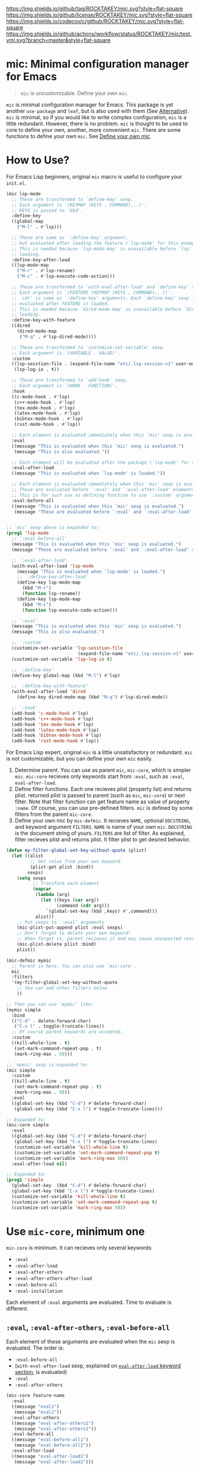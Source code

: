 [[https://github.com/ROCKTAKEY/mic][https://img.shields.io/github/tag/ROCKTAKEY/mic.svg?style=flat-square]]
[[file:LICENSE][https://img.shields.io/github/license/ROCKTAKEY/mic.svg?style=flat-square]]
[[https://codecov.io/gh/ROCKTAKEY/mic?branch=master][https://img.shields.io/codecov/c/github/ROCKTAKEY/mic.svg?style=flat-square]]
[[https://github.com/ROCKTAKEY/mic/actions][https://img.shields.io/github/actions/workflow/status/ROCKTAKEY/mic/test.yml.svg?branch=master&style=flat-square]]
* mic: Minimal configuration manager for Emacs
#+BEGIN_QUOTE
=mic= is uncustomizable. Define your own =mic=.
#+END_QUOTE

=mic= is minimal configuration manager for Emacs.
This package is yet another =use-package= and =leaf=, but is also used with them (See [[#alternative][Alternative]]).
=mic= is minimal, so if you would like to write complex configuration,
=mic= is a little redundant. However, there is no problem. =mic= is thought to be
used to core to define your own, another, more convenient =mic=.
There are some functions to define your own =mic=. See [[#define-your-own-mic][Define your own mic]].

* How to Use?
For Emacs Lisp beginners, original =mic= macro is useful to configure your =init.el=.
#+begin_src emacs-lisp :tangle yes
  (mic lsp-mode
    ;; These are transformed to `define-key' sexp.
    ;; Each argument is `(KEYMAP (KEYS . COMMAND)...)'.
    ;; KEYS is passed to `kbd'.
    :define-key
    ((global-map
      ("M-l" . #'lsp)))

    ;; These are same as `:define-key' argument,
    ;; but evaluated after loading the feature (`lsp-mode' for this example).
    ;; This is needed because `lsp-mode-map' is unavailable before `lsp'
    ;; loading.
    :define-key-after-load
    ((lsp-mode-map
      ("M-r" . #'lsp-rename)
      ("M-c" . #'lsp-execute-code-action)))

    ;; These are transformed to `with-eval-after-load' and `define-key' sexp.
    ;; Each argument is `(FEATURE (KEYMAP (KEYS . COMMAND)...))'.
    ;; `cdr' is same as `:define-key' arguments. Each `define-key' sexp is
    ;; evaluated after FEATURE is loaded.
    ;; This is needed because `dired-mode-map' is unavailable before `dired'
    ;; loading.
    :define-key-with-feature
    ((dired
      (dired-mode-map
       ("M-q" . #'lsp-dired-mode))))

    ;; These are transformed to `customize-set-variable' sexp.
    ;; Each argument is `(VARIABLE . VALUE)'.
    :custom
    ((lsp-sesstion-file . (expand-file-name "etc/.lsp-session-v1" user-emacs-directory))
     (lsp-log-io . t))

    ;; These are transformed to `add-hook' sexp.
    ;; Each argument is `(HOOK . FUNCTION)'.
    :hook
    ((c-mode-hook . #'lsp)
     (c++-mode-hook . #'lsp)
     (tex-mode-hook . #'lsp)
     (latex-mode-hook . #'lsp)
     (bibtex-mode-hook . #'lsp)
     (rust-mode-hook . #'lsp))

    ;; Each element is evaluated immediately when this `mic' sexp is evaluated.
    :eval
    ((message "This is evaluated when this `mic' sexp is evaluated.")
     (message "This is also evaluated."))

    ;; Each element will be evaluated after the package (`lsp-mode' for this example) is loaded.
    :eval-after-load
    ((message "This is evaluated when `lsp-mode' is loaded."))

    ;; Each element is evaluated immediately when this `mic' sexp is evaluated.
    ;; These are evaluated before `:eval' and `:eval-after-load' elements.
    ;; This is for such use as defining function to use `:custom' argument.
    :eval-before-all
    ((message "This is evaluated when this `mic' sexp is evaluated.")
     (message "These are evaluated before `:eval' and `:eval-after-load' sexp.")))


  ;; `mic' sexp above is expanded to:
  (prog1 'lsp-mode
    ;; `:eval-before-all'
    (message "This is evaluated when this `mic' sexp is evaluated.")
    (message "These are evaluated before `:eval' and `:eval-after-load' sexp.")

    ;; `:eval-after-load'
    (with-eval-after-load 'lsp-mode
      (message "This is evaluated when `lsp-mode' is loaded.")
      ;; `:define-key-after-load'
      (define-key lsp-mode-map
        (kbd "M-r")
        (function lsp-rename))
      (define-key lsp-mode-map
        (kbd "M-c")
        (function lsp-execute-code-action)))

    ;; `:eval'
    (message "This is evaluated when this `mic' sexp is evaluated.")
    (message "This is also evaluated.")

    ;; `:custom'
    (customize-set-variable 'lsp-sesstion-file
                             (expand-file-name "etc/.lsp-session-v1" user-emacs-directory))
    (customize-set-variable 'lsp-log-io t)

    ;; `:define-key'
    (define-key global-map (kbd "M-l") #'lsp)

    ;; `:define-key-with-feature'
    (with-eval-after-load 'dired
      (define-key dired-mode-map (kbd "M-q") #'lsp-dired-mode))

    ;; `:hook'
    (add-hook 'c-mode-hook #'lsp)
    (add-hook 'c++-mode-hook #'lsp)
    (add-hook 'tex-mode-hook #'lsp)
    (add-hook 'latex-mode-hook #'lsp)
    (add-hook 'bibtex-mode-hook #'lsp)
    (add-hook 'rust-mode-hook #'lsp))
#+end_src

For Emacs Lisp expert, original =mic= is a little unsatisfactory or redundant.
=mic= is not customizable, but you can define your own =mic= easily.
1. Determine parent. You can use as parent =mic=, =mic-core=, which is simpler =mic=.
   =mic-core= recieves only keywords start from =:eval=, such as =:eval=, =eval-after-load=.
2. Define filter functions. Each one recieves plist (property list) and returns plist.
   returned plist is passed to parent (such as =mic=, =mic-core=) or next filter.
   Note that filter function can get feature name as value of property =:name=.
   Of course, you can use pre-defined filters. =mic= is defined by some filters
   from the parent =mic-core=.
3. Define your own mic by =mic-defmic=. It recieves =NAME=, optional =DOCSTRING=,
   and keyword argument =FILTERS=. =NAME= is name of your own =mic=.
   =DOCSTRING= is the document string of yours. =FILTERS= are list of filter.
   As explained, filter recieves plist and returns plist. It filter plist to get
   desired behavior.

#+begin_src emacs-lisp :tangle yes
  (defun my-filter-global-set-key-without-quote (plist)
    (let ((alist
           ;; Get value from your own keyword
           (plist-get plist :bind))
          sexps)
      (setq sexps
            ;; Transform each element
            (mapcar
             (lambda (arg)
               (let ((keys (car arg))
                     (command (cdr arg)))
                 `(global-set-key (kbd ,keys) #',command)))
             alist))
      ;; Put sexps to `:eval' arguments
      (mic-plist-put-append plist :eval sexps)
      ;; Don't forget to delete your own keyword!
      ;; When forget it, parent recieves it and may cause unexpected result.
      (mic-plist-delete plist :bind)
      plist))

  (mic-defmic mymic
    ;; Parent is here. You can also use `mic-core'.
    mic
    :filters
    '(my-filter-global-set-key-without-quote
      ;; You can add other filters below
      ))

  ;; Then you can use `mymic' like:
  (mymic simple
    :bind
    (("C-d" . delete-forward-char)
     ("C-x l" . toggle-truncate-lines))
    ;; Of course parent keywords are accepted.
    :custom
    ((kill-whole-line . t)
     (set-mark-command-repeat-pop . t)
     (mark-ring-max . 50)))

  ;; `mymic' sexp is expanded to:
  (mic simple
    :custom
    ((kill-whole-line . t)
     (set-mark-command-repeat-pop . t)
     (mark-ring-max . 50))
    :eval
    ((global-set-key (kbd "C-d") #'delete-forward-char)
     (global-set-key (kbd "C-x l") #'toggle-truncate-lines)))

  ;; Expanded to:
  (mic-core simple
    :eval
    ((global-set-key (kbd "C-d") #'delete-forward-char)
     (global-set-key (kbd "C-x l") #'toggle-truncate-lines)
     (customize-set-variable 'kill-whole-line t)
     (customize-set-variable 'set-mark-command-repeat-pop t)
     (customize-set-variable 'mark-ring-max 50))
    :eval-after-load nil)

  ;; Expanded to:
  (prog1 'simple
    (global-set-key  (kbd "C-d") #'delete-forward-char)
    (global-set-key (kbd "C-x l") #'toggle-truncate-lines)
    (customize-set-variable 'kill-whole-line t)
    (customize-set-variable 'set-mark-command-repeat-pop t)
    (customize-set-variable 'mark-ring-max 50))
#+end_src

* Use =mic-core=, minimum one
:PROPERTIES:
:CUSTOM_ID: mic-core
:END:
=mic-core= is minimum. It can recieves only several keywords:
- =:eval=
- =:eval-after-load=
- =:eval-after-others=
- =:eval-after-others-after-load=
- =:eval-before-all=
- =:eval-installation=

Each element of =:eval= arguments are evaluated.
Time to evaluate is different.

** =:eval=, =:eval-after-others=, =:eval-before-all=
Each element of these arguments are evaluated when the =mic= sexp is evaluated.
The order is:
- =:eval-before-all=
- (=with-eval-after-load= sexp, explained on [[#eval-after-load][=eval-after-load= keyword section]], is evaluated)
- =:eval=
- =:eval-after-others=

#+begin_src emacs-lisp :tangle yes
  (mic-core feature-name
    :eval
    ((message "eval1")
     (message "eval2"))
    :eval-after-others
    ((message "eval-after-others1")
     (message "eval-after-others2"))
    :eval-before-all
    ((message "eval-before-all1")
     (message "eval-before-all2"))
    :eval-after-load
    ((message "eval-after-load1")
     (message "eval-after-load2")))

  ;; Expanded to:
  (prog1 'feature-name
    (message "eval-before-all1")
    (message "eval-before-all2")
    (with-eval-after-load 'feature-name
      (message "eval-after-load1")
      (message "eval-after-load2"))
    (message "eval1")
    (message "eval2")
    (message "eval-after-others1")
    (message "eval-after-others2"))
#+end_src

=:eval-before-all= exists because a filter function appends sexp to =:eval= argument.
When some action should be evaluated before all action added by other filters,
you can put it to =:eval-before-all= argument. *Note that it should NOT be used
by filters.* Any filter should not use this. If it is used by filters,
users cannot make their sexp to be evaluate before filter sexps.

=:eval-after-others= exists because similar reason to =:eval-before-all=.
Some action should be evaluated after all action added by other filters.
Because of same reasons as =:eval-before-all=, *it should NOT be used
by filters*.

** =:eval-after-load=, =:eval-after-others-after-load=
:PROPERTIES:
:CUSTOM_ID: eval-after-load
:END:
Each element of these arguments are evaluated after the package is loaded.
The evaluated order is:
- =:eval-after-load=
- =:eval-after-others-after-load=

#+begin_src emacs-lisp :tangle yes
  (mic-core feature-name
    :eval-after-load
    ((message "eval-after-load1")
     (message "eval-after-load2"))
    :eval-after-others-after-load
    ((message "eval-after-others-after-load1")
     (message "eval-after-others-after-load2")))

  ;; Expanded to:
  (prog1 'feature-name
    (with-eval-after-load 'feature-name
      (message "eval-after-load1")
      (message "eval-after-load2")
      (message "eval-aftepr-others-after-load1")
      (message "eval-after-others-after-load2")))
#+end_src

=:eval-after-others-after-load= exists because similar reason to =:eval-after-others=.
Some action should be evaluated after all action added by other filters.
Because of same reasons as =:eval-before-all=, *it should NOT be used
by filters*.

** =:eval-installation=
:PROPERTIES:
:CUSTOM_ID: eval-installation
:END:
Each element of this argument is evaluated before evaluation of other  =:eval*= argument except =:eval-before-all=.
This exists because sexp to install the package is evaluated before sexp which uses package features.

#+begin_src emacs-lisp :tangle yes
  (mic-core feature-name
    :eval-before-all
    ((message "before all2")
     (message "before all1"))
    :eval-installation
    ((message "install1")
     (message "install2"))
    :eval-after-load
    ((message "eval-after-load1")
     (message "eval-after-load2"))
    :eval-after-others-after-load
    ((message "eval-after-others-after-load1")
     (message "eval-after-others-after-load2"))
    :eval
    ((message "eval1")
     (message "eval2")))

  ;; Expanded to:
  (prog1 'feature-name
    (message "before all2")
    (message "before all1")
    (message "install1")
    (message "install2")
    (with-eval-after-load 'feature-name
      (message "eval-after-load1")
      (message "eval-after-load2")
      (message "eval-after-others-after-load1")
      (message "eval-after-others-after-load2"))
    (message "eval1")
    (message "eval2"))
#+end_src

=:eval-after-others-after-load= exists because similar reason to =:eval-after-others=.
Some action should be evaluated after all action added by other filters.
Because of same reasons as =:eval-before-all=, *it should NOT be used
by filters*.

* Use default =mic=
=mic= is minimal for use. =mic-core= is minimum core, but it is not enough to use as it is.
In addition to keywords allowed by [[#mic-core][=mic-core=]], it allows some keyword arguments:
- =:autoload-interactive=
- =:autoload-noninteractive=
- =:auto-mode=
- =:custom=
- =:custom-after-load=
- =:declare-function=
- =:define-key=
- =:define-key-after-load=
- =:define-key-with-feature=
- =:defvar-noninitial=
- =:face=
- =:hook=
- =:package=
- =:require=
- =:require-after=

** =:autoload-interactive=, =:autoload-noninteractive=

These are transformed to =autoload= sexps. Each element is function to autoload.
Since =autoload= should be informed whether the function is =interactive= or not,
both =:autoload-interactive= and =:autoload-noninteractive= exist.

#+begin_src emacs-lisp :tangle yes
  (mic feature-name
    :autoload-interactive
    (interactive-func1
     interactive-func2)
    :autoload-noninteractive
    (noninteractive-func3
     noninteractive-func4))

  ;; Expanded to:
  (mic-core feature-name :eval
    ((autoload #'interactive-func1 "feature-name" nil t)
     (autoload #'interactive-func2 "feature-name" nil t)
     (autoload #'noninteractive-func3 "feature-name")
     (autoload #'noninteractive-func4 "feature-name"))
    :eval-after-load nil)

  ;; Expanded to:
  (prog1 'feature-name
    (autoload #'interactive-func1 "feature-name" nil t)
    (autoload #'interactive-func2 "feature-name" nil t)
    (autoload #'noninteractive-func3 "feature-name")
    (autoload #'noninteractive-func4 "feature-name"))
#+end_src

** =:auto-mode=
It is transformed to sexp like =(add-to-list 'auto-mode-alist ...)=.
Each element of the value should be valid as an element of =auto-mode-alist=.

#+begin_src emacs-lisp :tangle yes
  (mic feature-name
    :auto-mode
    (("\\.html?\\'" . web-mode)
     ("\\.css\\'" . web-mode)))

  ;; Expanded to:
  (mic-core feature-name :eval-installation
    ((add-to-list 'auto-mode-alist '("\\.html?\\'" . web-mode))
     (add-to-list 'auto-mode-alist '("\\.css\\'" . web-mode)))
    :eval nil :eval-after-load nil)

  ;; Expanded to:
  (prog1 'feature-name
    (add-to-list 'auto-mode-alist '("\\.html?\\'" . web-mode))
    (add-to-list 'auto-mode-alist '("\\.css\\'" . web-mode)))


#+end_src

** =:custom=, =:custom-after-load=
These are transformed to =customize-set-variable= sexps.
Each element is =(VARIABLE . VALUE)=.
Each =VARIABLE= is set to =VALUE=.
Sexp from =:custom= argument are evaluated when the =mic= sexp is evaluated,
while sexp from =:custom-after-load= argument are evaluated after the feature is loaded.
=:custom-after-load= is used when you want to use initial value of customized variable
or function defined in the feature.

#+begin_src emacs-lisp :tangle yes
  (mic feature-name
    :custom
    ((variable1 . 1)
     ;; VALUE is evaluated
     (variable2 . (+ 1 1)))
    :custom-after-load
    ;; You can use the initial value of `variable3'
    ((variable3 . (+ variable3 1))
     ;; You can use function defined in the feature (for this example `feature-name')
     (variable2 . (function-defined-in-feature-name))))

  ;; Expanded to:
  (mic-core feature-name
    :eval
    ((customize-set-variable 'variable1 1)
     (customize-set-variable 'variable2
                             (+ 1 1)))
    :eval-after-load
    ((customize-set-variable 'variable3
                             (+ variable3 1))
     (customize-set-variable 'variable2
                             (function-defined-in-feature-name))))

  ;; Expanded to:
  (prog1 'feature-name
    (with-eval-after-load 'feature-name
      ;; `variable3' is already defined.
      (customize-set-variable 'variable3
                               (+ variable3 1))
      ;; `function-defined-in-feature-name' is already defined.
      (customize-set-variable 'variable2
                              (function-defined-in-feature-name)))
    (customize-set-variable 'variable1 1)
    (customize-set-variable 'variable2
                            (+ 1 1)))
#+end_src

** =declare-function=, =defvar-noninitial=
These arguments declare functions and variables.
Each element of =declare-function= / =defvar-noninitial= is symbol as function/variable.
They exist in order to suppress warning of undefined functions/variables.

#+begin_src emacs-lisp :tangle yes
  (mic feature-name
    :declare-function
    (function1
     function2)
    :defvar-noninitial
    (variable1
     variable2))

  ;; Expanded to:
  (mic-core feature-name
    :eval
    ((declare-function function1 "ext:feature-name")
     (declare-function function2 "ext:feature-name")
     (defvar variable1)
     (defvar variable2))
    :eval-after-load nil)

  ;; Expanded to:
  (prog1 'feature-name
    ;; They declare that the functions `function1' and `function2' is defined in
    ;; the feature `feature-name'.
    (declare-function function1 "ext:feature-name")
    (declare-function function2 "ext:feature-name")
    ;; They declare that the variables `variable1' and `variable2' will be defined.
    ;; `defvar' without initial value declares symbol as variable.
    (defvar variable1)
    (defvar variable2))
#+end_src

** =:define-key=, =:define-key-after-load=, =:define-key-with-feature=
These arguments is transformed to =define-key= sexps.
On =:define-key= or =:define-key-after-load=, each element of the argument is
=(KEYMAP (KEYS . COMMAND)...)=. =KEYMAP= is keymap. =KEYS= is passed to =kbd=.
=COMMAND= is interactive function.

On =:define-key-with-feature=, each element is =(FEATURE (KEYMAP (KEYS . COMMAND)...))=.
=FEATURE= is feature, and the =define-key= sexp is evaluated after loading the =FEATURE=.
This exists in order to define =COMMAND= in the feature with =KEYS= to =KEYMAP= defined in =FEATURE=.
Use it to make sure that =KEYMAP= is defined.

#+begin_src emacs-lisp :tangle yes
  (mic feature-name
    :define-key
    ;; (KEYMAP (KEYS . COMMAND)...)
    ((global-map
      ;; #' is needed
      ("M-l" . #'feature-name-command1))
     (prog-mode-map
      ;; #' is needed
      ("M-a" . #'feature-name-comman2)))

    :define-key-after-load
    ;; When `feature-name-mode-map' is defined in `feature-name',
    ;; use `:define-key-after-load'.
    ((feature-name-mode-map
      ("M-r" . #'feature-name-command3)
      ("M-c" . #'feature-name-command4)))


    ;; When `other-feature-mode-map' is defined in `other-feature', which is not `feature-name',
    ;; use `:define-key-with-feature'.
    :define-key-with-feature
    ((other-feature
      (other-feature-mode-map
       ("M-q" . #'feature-name-command5)))))

  ;; Expanded to:
  (mic-core feature-name
    :eval
    ((define-key global-map (kbd "M-l") #'feature-name-command1)
     (define-key prog-mode-map (kbd "M-a") #'feature-name-comman2)
     (with-eval-after-load 'other-feature
       (define-key other-feature-mode-map (kbd "M-q") #'feature-name-command5)))
    :eval-after-load
    ((define-key feature-name-mode-map (kbd "M-r") #'feature-name-command3)
     (define-key feature-name-mode-map (kbd "M-c") #'feature-name-command4)))

  ;; Expanded to:
  (prog1 'feature-name
    (with-eval-after-load 'feature-name
      ;; `:define-key-after-load'
      (define-key feature-name-mode-map (kbd "M-r") #'feature-name-command3)
      (define-key feature-name-mode-map (kbd "M-c") #'feature-name-command4))
    ;; `:define-key'
    (define-key global-map (kbd "M-l") #'feature-name-command1)
    (define-key prog-mode-map (kbd "M-a") #'feature-name-comman2)
    ;; `:define-key-with-feature'
    (with-eval-after-load 'other-feature
      (define-key other-feature-mode-map (kbd "M-q") #'feature-name-command5)))
#+end_src

** =:face=
This is transformed to =custom-set-faces= sexp.
Each element is =(FACE-SYMBOL . FACE-DEFINITION)=.

#+begin_src emacs-lisp :tangle yes
  (mic feature-name
    :face
    ((face-1
      . ((t (:foreground "red" :height 10.0))))
     (face-2
      . ((t (:background "#006000" :foreground "white" :bold t))))))

  ;; Expanded to:
  (mic-core feature-name
    :eval
    ((custom-set-faces
      '(face-1
        ((t (:foreground "red" :height 10.0))))
      '(face-2
        ((t (:background "#006000" :foreground "white" :bold t))))))
    :eval-after-load nil)

  ;; Expanded to:
  (prog1 'feature-name
    (custom-set-faces
     '(face-1
       ((t (:foreground "red" :height 10.0))))
     '(face-2
       ((t (:background "#006000" :foreground "white" :bold t))))))
#+end_src

** =:hook=
This is transformed to =add-hook= sexp.
Each element is =(HOOK . FUNCTION)=.

#+begin_src emacs-lisp :tangle yes
  (mic feature-name
    :hook
    ;; #' is needed
    ((hook1 . #'function1)
     (hook2 . #'function2)
     ;; `lambda' is allowed (but not recommended)
     (hook3 . (lambda (arg) 1))))

  ;; Expanded to:
  (mic-core feature-name
    :eval
    ((add-hook 'hook1 #'function1)
     (add-hook 'hook2 #'function2)
     (add-hook 'hook3 (lambda (arg) 1)))
    :eval-after-load nil)

  ;; Expanded to:
  (prog1 'feature-name
    (add-hook 'hook1 #'function1)
    (add-hook 'hook2 #'function2)
    (add-hook 'hook3 (lambda (arg) 1)))
#+end_src

** =:package=
This is transformed to =package-install= sexps.
Each arguments are =PKG= used by =package-install=.

The expandation result is complicated, because it is annoying to fetch package archives many times.


#+begin_src emacs-lisp :tangle yes
  (mic feature-name
    :package
    (package-name1
     package-name2))

  ;; Expanded to:
  (mic-core feature-name
    :eval
    ;; When package is not installed
    ((unless (package-installed-p 'package-name1)
       ;; Ensure package is exists in archive
       (when (assq 'package-name1 package-archive-contents)
         (ignore-errors
           (package-install 'package-name1)))
       (unless (package-installed-p 'package-name1)
         ;; Refresh (fetch) new archive
         (package-refresh-contents)
         (condition-case _
             (package-install 'package-name1)
           (error
            (warn "Package %s is not found" 'package-name1)))))

     (unless (package-installed-p 'package-name2)
       (when (assq 'package-name2 package-archive-contents)
         (ignore-errors
           (package-install 'package-name2)))
       (unless (package-installed-p 'package-name2)
         (package-refresh-contents)
         (condition-case _
             (package-install 'package-name2)
           (error
            (warn "Package %s is not found" 'package-name2))))))
    :eval-after-load nil)

  ;; Expand to:
  (prog1 'feature-name
    (unless (package-installed-p 'package-name1)
      (when (assq 'package-name1 package-archive-contents)
        (ignore-errors
          (package-install 'package-name1)))
      (unless (package-installed-p 'package-name1)
        (package-refresh-contents)
        (condition-case _
            (package-install 'package-name1)
          (error
           (warn "Package %s is not found" 'package-name1)))))
    (unless (package-installed-p 'package-name2)
      (when (assq 'package-name2 package-archive-contents)
        (ignore-errors
          (package-install 'package-name2)))
      (unless (package-installed-p 'package-name2)
        (package-refresh-contents)
        (condition-case _
            (package-install 'package-name2)
          (error
           (warn "Package %s is not found" 'package-name2))))))
#+end_src

** =:require=
This is transformed to =require= sexps.
Each element is feature symbol and required on =:eval=.

#+begin_src emacs-lisp :tangle yes
  (mic feature-name
    :require
    (feat1
     feat2))

  ;; Expand to:
  (mic-core feature-name
    :eval-installation nil
    :eval
    ((require 'feat1)
     (require 'feat2))
    :eval-after-load nil)

  ;; Expand to:
  (prog1 'feature-name
    (require 'feat1)
    (require 'feat2))
#+end_src

** =:require-after=
This is transformed to =require= sexps in =with-eval-after-load= section.
Each element is alist. =car= of each element is feature symbol which is
used as first argument of =with-eval-after-load=.
=cdr= of each element is list of features required after the =car=.

This is used when you should require package after another one but
there is no functions to call so =autoload= cannot be used.

#+begin_src emacs-lisp :tangle yes
  (mic feature-name
    :require-after
    ((feat-after1
      . (feat1  feat2))
     (feat-after2
      feat3
      feat4)))

  ;; Expand to:
  (mic-core feature-name
    :eval-installation nil
    :eval
    ((with-eval-after-load 'feat-after1
       (require 'feat1)
       (require 'feat2))
     (with-eval-after-load 'feat-after2
       (require 'feat3)
       (require 'feat4)))
    :eval-after-load nil)

  ;; Expand to:
  (prog1 'feature-name
    (with-eval-after-load 'feat-after1
      (require 'feat1)
      (require 'feat2))
    (with-eval-after-load 'feat-after2
      (require 'feat3)
      (require 'feat4)))
#+end_src

* Define your own =mic=
:PROPERTIES:
:CUSTOM_ID: define-your-own-mic
:END:
You do not like =mic= behavior? It is OK. You can define your own =mic=!
There are some ways to define it:
- Use =mic-defmic=
- Use =defmacro=

** Define your own =mic= with =mic-defmic=
If you would like to add keywords, or to make some keywords more simple,
you can define =filter= and apply it to =mic= (or =mic-core=, and another =mic=, any parent is allowed).

*** What is a filter?
The filter recieves one argument, =PLIST= (plist, property list), and returns =RETURNED-PLIST=.
It filters or transforms it into returned plist.
It is better to divide filters by every keyword, because of reusability.

1. Each filter recieves 1 argument =PLIST=, which is plist (property list).
2. Each filter returns =RETURNED-PLIST=, which is plist.
3. =PLIST= is given by user or filter before.
4. =PLIST= have feature name =:name= property.
5. =RETURNED-PLIST= is passed to next filter or parent =mic= (=mic=, =mic-core=, or another).
6. =RETURNED-PLIST= should have same value of =:name= property.
7. The property only used by your filter should be removed in =RETURNED-PLIST=.

Here is example:
#+begin_src emacs-lisp :tangle yes
  (defun my-filter-global-set-key-without-quote (plist)
    (let ((alist
           ;; Get value from your own keyword
           (plist-get plist :bind))
          sexps)
      (setq sexps
            ;; Transform each element
            (mapcar
             (lambda (arg)
               (let ((keys (car arg))
                     (command (cdr arg)))
                 `(global-set-key (kbd ,keys) #',command)))
             alist))
      ;; Put sexps to `:eval' arguments
      (mic-plist-put-append plist :eval sexps)
      ;; Don't forget to delete your own keyword!
      ;; When forget it, parent recieves it and may cause unexpected result.
      (mic-plist-delete plist :bind)
      plist))

  ;; `defmic' defines new `mic' (see "Define mic with the filter and mic-defmic" section for more infomation)
  (mic-defmic yourmic
    mic                                   ; Derived from `mic'
    :filters '(my-filter-global-set-key-without-quote))

  ;; Here is `yourmic' expression
  (yourmic package-name
    ;; New keyword you added by `my-filter-global-set-key-without-quote'
    :bind
    (("M-a" . beginning-of-defun)
     ("M-e" . end-of-defun))
    ;; Of course keywords for `mic', which is original of `yourmic', is allowed.
    :hook ((after-init-hook . #'ignore)))

  ;; Then first `PLIST' is:
  '( :name package-name
     :bind (("M-a" . beginning-of-defun)
            ("M-e" . end-of-defun))
     :hook ((after-init-hook . #'ignore)))

  ;; When you expand the sexp before, the filter you defined is called like:
  (my-filter-global-set-key-without-quote
   '( :name package-name
      :bind (("M-a" . beginning-of-defun)
             ("M-e" . end-of-defun))
      :hook ((after-init-hook . #'ignore))))

  ;; It returns `RETURNED-PLIST':
  '( :name package-name
     :hook ((after-init-hook function ignore))
     :eval
     ((global-set-key (kbd "M-a") #'beginning-of-defun)
      (global-set-key (kbd "M-e") #'end-of-defun)))

  ;; The `RETURNED-PLIST' is passed to a next filter if exists.
  ;; You use only one filter in definition,
  ;; so it is expanded to:
  (mic package-name
    :hook ((after-init-hook . #'ignore))
    :eval
    ((global-set-key (kbd "M-a") #'beginning-of-defun)
     (global-set-key (kbd "M-e") #'end-of-defun)))
#+end_src

*** Pre-defined filters
Some pre-defined filter, unused by =mic= definition, are available in =mic-filter.el=.

**** Filters for package manager
- =mic-filter-ell-get=
- =mic-filter-straight=
- =mic-filter-quelpa=
For more infomation, see docstring of each filter.

#+begin_src emacs-lisp :tangle yes
  ;;;  el-get
  (mic-defmic mic-with-el-get mic
    :filters '(mic-filter-el-get))

  (mic-with-el-get hydra
    :el-get ((hydra :repo "abo-abo/hydra" :fetcher github)))

  ;; Expanded to:
  (mic hydra
    :eval-installation
    ((el-get-bundle hydra :repo "abo-abo/hydra" :fetcher github)))
#+end_src

#+begin_src emacs-lisp :tangle yes
  ;;;  quelpa
  (mic-defmic mic-with-quelpa mic
    :filters '(mic-filter-quelpa))

  (mic-with-quelpa hydra
    :quelpa ((hydra :repo "abo-abo/hydra" :fetcher github)))

  ;; Expanded to:
  (mic hydra
    :eval-installation
    ((quelpa
      '(hydra :repo "abo-abo/hydra" :fetcher github))))
#+end_src

#+begin_src emacs-lisp :tangle yes
  ;;;  straight
  (mic-defmic mic-with-straight mic
    :filters '(mic-filter-straight))

  (mic-with-straight hydra
    :straight ((hydra :repo "abo-abo/hydra" :host github)))

  ;; Expanded to:
  (mic hydra
    :eval-installation
    ((straight-use-package
      '(hydra :repo "abo-abo/hydra" :host github))))
#+end_src

**** Key definition
- =mic-filter-define-key-general=, =mic-filter-general-define-key=
- =mic-filter-mykie=
- =mic-filter-hydra=
- =mic-filter-pretty-hydra=, =mic-filter-pretty-hydra+=
- =mic-filter-mode-hydra=

Here is summaries and examples for these filters.
See a docstring and definition of each filter for more information.

***** general.el
[[https://github.com/noctuid/general.el][general.el]] makes key definition more convenient.
There are some filters for integration with it:
- =mic-filter-define-key-general=
- =mic-filter-general-define-key=
The both are expanded to =general-define-key= call.

=mic-filter-define-key-general=, which uses a =:define-key-general= keyword, is compatible with =:define-key= keyword.
In the other words, the syntax like =((keymap (key . function)...)...)= is allowed but =general-define-key= is used as backend.

On the other hand, =mic-filter-general-define-key=, which uses =:general-define-key= keyword, uses =general-define-key= syntax.
So you can use =:keymap= or =:prefix= keyword. Each element of the value of =:general-define-key= is directly passed to =general-define-key=.

#+begin_src emacs-lisp :tangle yes
  (mic-defmic mic-with-define-key-general mic
    :filters
    '(mic-filter-define-key-general))

  (mic-with-define-key-general package-name
    :define-key-general
    ((keymap1
      ("C-d" . #'func1)
      ("C-q" . #'func2))
     (override
      ("C-a" . #'func3)
      ("C-e" . #'func4))))

  ;; Expanded to:
  (mic package-name
    :eval
    ((general-define-key :keymaps 'keymap1
                         "C-d" (function func1)
                         "C-q" (function func2))
     (general-define-key :keymaps 'override
                         "C-a" (function func3)
                         "C-e" (function func4))))
#+end_src

***** Mykie.el
[[https://github.com/yuutayamada/mykie-el][Mykie.el]] is is multiplexer of key definition.
There is filter for mykie:
- =mic-filter-mykie=

=mic-filter-mykie=, which uses a =:mykie= keyword, creates =mykie:define-key= sexp.
Each element of the value on =:mykie= keyword is a cons cell like =((keymap (key [:keyword function1] ...)...)...)=.
=car= of each element, which is keymap, and each element of =cdr= of each element of the value is passed to =mykie:define-key=.

#+begin_src emacs-lisp :tangle yes

#+end_src

#+begin_src emacs-lisp :tangle yes
  (mic-defmic mic-with-filter-mykie mic
    :filters
    '(mic-filter-mykie))

  (mic-with-filter-mykie package-name
    :mykie
    ((global-map
      ("C-w" :default hydra-window-resizer/body :region kill-region))))

  ;; Expanded to:
  (mic package-name
    :eval
    ((mykie:define-key global-map "C-w" :default hydra-window-resizer/body :region kill-region)))
#+end_src

***** Hydra
[[https://github.com/abo-abo/hydra][Hydra]] makes Emacs bindings stick around.
There is a filter for integration of Hydra:
- =mic-filter-hydra=

=mic-filter-hydra=, which uses a =:hydra= keyword, creates =defhydra= sexp.
Each element of the value on the =:hydra= keyword is passed to =defhydra= directly.

#+begin_src emacs-lisp :tangle yes
  (mic-defmic mic-with-hydra mic
    :filters '(mic-filter-hydra))

  (mic-with-hydra package-name
    :hydra
    ;; Spacing induces good indent
    (( hydra-window-resizer ()
       ("p" shrink-window "shrink")
       ("n" enlarge-window "enlarge")
       ("f" enlarge-window-horizontally "enlarge-horizontally")
       ("b" shrink-window-horizontally "shrink-horizontally")
       ("<down>" shrink-window)
       ("<up>" enlarge-window)
       ("<right>" enlarge-window-horizontally)
       ("<left>" shrink-window-horizontally)
       ("q" nil "quit"))))

  ;; Expanded to:
  (mic package-name
    :eval
    ((defhydra hydra-window-resizer nil
       ("p" shrink-window "shrink" :exit nil :cmd-name hydra-window-resizer/shrink-window :column nil)
       ("n" enlarge-window "enlarge")
       ("f" enlarge-window-horizontally "enlarge-horizontally")
       ("b" shrink-window-horizontally "shrink-horizontally")
       ("<down>" shrink-window)
       ("<up>" enlarge-window)
       ("<right>" enlarge-window-horizontally)
       ("<left>" shrink-window-horizontally)
       ("q" nil "quit"))))
#+end_src

***** pretty-hydra
[[https://github.com/jerrypnz/major-mode-hydra.el#pretty-hydra][Pretty Hydra]] defines prettier hydra.
There is some filters for integration of it:
- =mic-filter-pretty-hydra=
- =mic-filter-pretty-hydra+=

=mic-filter-pretty-hydra= uses =:pretty-hydra=, whereas =mic-filter-pretty-hydra+= uses =:pretty-hydra+=.
Each element is passed to =pretty-hydra-define=, which defines new hydra, or =pretty-hydra-define+=, which appends to existing hydra if exist.
The both have absolutely same syntax. Each element is passed to each defining macros directly.

#+begin_src emacs-lisp :tangle yes
  (mic-defmic mic-with-pretty-hydra mic
    :filters '(mic-filter-pretty-hydra
               mic-filter-pretty-hydra+))

  ;;; `:pretty-hydra'
  (mic-with-pretty-hydra package-name
    :pretty-hydra
    (( hydra-window-resizer ()
       ("Alphabet"
        (("p" shrink-window "shrink")
         ("n" enlarge-window "enlarge")
         ("f" enlarge-window-horizontally "enlarge-horizontally")
         ("b" shrink-window-horizontally "shrink-horizontally"))
        "Arrow"
        (("<down>" shrink-window)
         ("<up>" enlarge-window)
         ("<right>" enlarge-window-horizontally)
         ("<left>" shrink-window-horizontally))
        "Quit"
        ("q" nil "quit")))))

  ;; Expanded to:
  (mic package-name
    :eval
    ((pretty-hydra-define hydra-window-resizer nil
       ("Alphabet"
        (("p" shrink-window "shrink")
         ("n" enlarge-window "enlarge")
         ("f" enlarge-window-horizontally "enlarge-horizontally")
         ("b" shrink-window-horizontally "shrink-horizontally"))
        "Arrow"
        (("<down>" shrink-window "shrink-window")
         ("<up>" enlarge-window "enlarge-window")
         ("<right>" enlarge-window-horizontally "enlarge-window-horizontally")
         ("<left>" shrink-window-horizontally "shrink-window-horizontally"))
        "Quit"
        ("q" nil "quit")))))


  ;;; `:pretty-hydra+'
  (mic-with-pretty-hydra package-name
    :pretty-hydra+
    (( hydra-window-resizer ()
       ("Vim-like"
        (("h" enlarge-window-horizontally "enlarge-horizontally")
         ("j" shrink-window "shrink")
         ("k" enlarge-window "enlarge")
         ("l" shrink-window-horizontally "shrink-horizontally"))))))

  ;; Expanded to:
  (mic package-name
    :eval
    ((pretty-hydra-define+ hydra-window-resizer nil
       ("Vim-like"
        (("h" enlarge-window-horizontally "enlarge-horizontally")
         ("j" shrink-window "shrink")
         ("k" enlarge-window "enlarge")
         ("l" shrink-window-horizontally "shrink-horizontally"))))))
#+end_src

***** major-mode-hydra
[[https://github.com/jerrypnz/major-mode-hydra.el#major-mode-hydra][Major Mode Hydra]] defines major-mode specific hydra function, =major-mode-hydra=.
There is a filter for integration of it:
- =mic-filter-mode-hydra=

=mic-filter-mode-hydra= uses a =:mode-hydra= keyword.
Each element of the value of the keyword is passed to =major-mode-hydra-define= directly.

#+begin_src emacs-lisp :tangle yes
  (mic-defmic mic-with-mode-hydra mic
    :filters '(mic-filter-mode-hydra))

  (mic-with-mode-hydra package-name
    :mode-hydra
    (( c-mode (:title "C Mode" :quit-key "q")
       ("Alphabet"
        (("p" shrink-window "shrink")
         ("n" enlarge-window "enlarge")
         ("f" enlarge-window-horizontally "enlarge-horizontally")
         ("b" shrink-window-horizontally "shrink-horizontally"))
        "Arrow"
        (("<down>" shrink-window)
         ("<up>" enlarge-window)
         ("<right>" enlarge-window-horizontally)
         ("<left>" shrink-window-horizontally))))))

  ;; Expanded to:
  (mic package-name
    :eval
    ((major-mode-hydra-define c-mode
       (:title "C Mode" :quit-key "q")
       ("Alphabet"
        (("p" shrink-window "shrink")
         ("n" enlarge-window "enlarge")
         ("f" enlarge-window-horizontally "enlarge-horizontally")
         ("b" shrink-window-horizontally "shrink-horizontally"))
        "Arrow"
        (("<down>" shrink-window "shrink-window")
         ("<up>" enlarge-window "enlarge-window")
         ("<right>" enlarge-window-horizontally "enlarge-window-horizontally")
         ("<left>" shrink-window-horizontally "shrink-window-horizontally"))))))
#+end_src

**** Alternative of filters

***** Hook
- =mic-filter-hook-quote=
This is almost same as =mic-filter-hook=, but =cdr= of each element of the value should not be quoted.
=:hook-quote= is used as keyword.

*** Helper for defining a filter
There are some helpers for defining a filter.

**** Utilities
Usually, a filter proceeds filtering by 4 steps:
1. Get data on a specific keyword in =PLIST=
2. Convert data to sexp
3. Append the sexp to value on =:eval= in =PLIST=
4. Delete the specific keyword from =PLIST=

There are some macros to help step 3. and 4. in =mic-utils.el=.
- =mic-plist-put-append=, which helps step 3., takes three arguments,
  =PLIST=, =PROP=, which means keyword, and =VAL=.
  It get a value on =PROP= in =PLIST=, and appends =VAL= to the value.
- =mic-plist-delete=, which helps step 4., takes one obligatory argument =PLIST=,
  and extra arguments =PROPS=.
  It removes =PROPS= keywords from =PLIST= and return it.

**** =deffilter=
To define a simple filter or to modify an existing filter,
you can use =mic-deffilter-*= macros in =mic-deffilter.el=.
See each macro definition and docstring for more information.

- =mic-deffilter-alias= :: Induce alias keyword.
  #+begin_src emacs-lisp :tangle yes
    (mic-deffilter-alias example-filter-alias :alias :origin)

    (example-filter-alias '(:alias "Hello"))
    ;; =>
    (:origin "Hello")
  #+end_src
- =mic-deffilter-const= :: Put constant value on keyword.
  #+begin_src emacs-lisp :tangle yes
    (mic-deffilter-const example-filter-const
      "Optional docstring."
      :eval '((message "Hello")))

    ;; Add a :eval keyword when it does not exist.
    (example-filter-const '(:other-keyword "Hi"))
    ;; =>
    (:other-keyword "Hi" :eval ((message "Hello")))

    ;; Overwrite when a :eval keyword exists.
    (example-filter-const '(:eval ((message "Good bye")) :other-keyword "Hi"))
    ;; =>
    (:eval ((message "Hello")) :other-keyword "Hi")
  #+end_src
- =mic-deffilter-const-append= :: Append constant value on keyword.
  #+begin_src emacs-lisp :tangle yes
    (mic-deffilter-const-append example-filter-const-append
      :eval '((message "Hello")))

    ;; Same as `mic-deffilter-const' when any :eval keyword does not exist.
    (example-filter-const-append '(:other-keyword "Hi"))
    ;; =>
    (:other-keyword "Hi" :eval ((message "Hello")))

    ;; Append the value when the a :eval keyword exists.
    (example-filter-const-append '(:eval ((message "Good bye")) :other-keyword "Hi"))
    ;; =>
    (:eval ((message "Good bye") (message "Hello")) :other-keyword "Hi")
  #+end_src
- =mic-deffilter-ignore= :: Just remove value on keyword.
  #+begin_src emacs-lisp :tangle yes
    (mic-deffilter-ignore example-filter-ignore
      :ignore-me)

    (example-filter-ignore '(:ignore-me "Ignored" :remain-me "Remained"))
    ;; =>
    (:remain-me "Remained")
  #+end_src
- =mic-deffilter-nonlist-to-list= :: If value is not list, wrap it into list.
  #+begin_src emacs-lisp :tangle yes
    (mic-deffilter-nonlist-to-list example-filter-nonlist-to-list
      :package)

    (example-filter-nonlist-to-list '(:package t))
    ;; =>
    (:package (t))
  #+end_src
- =mic-deffilter-replace-keyword-append= :: From an existing filter, define a new filter which uses another keywords as input and output.
  Value is appended to the keyword for output.
  #+begin_src emacs-lisp :tangle yes
    ;; Original filter: `mic-filter-mykie'
    (mic-filter-mykie '(:mykie ((global-map ("C-a" :default beginning-of-line)))))
    ;; =>
    (:eval ((mykie:define-key global-map "C-a" :default beginning-of-line)))


    (mic-deffilter-replace-keyword-append example-filter-replace-keyword-append
      mic-filter-mykie
      :mykie-after-load :mykie
      '((:eval . :eval-after-load)))

    ;; An input keyword and an output keyword is replaced
    (example-filter-replace-keyword-append '(:mykie-after-load ((global-map ("C-a" :default beginning-of-line)))))
    ;; =>
    (:eval-after-load ((mykie:define-key global-map "C-a" :default beginning-of-line)))
  #+end_src
- =mic-deffilter-convert-after-load= :: From an existing filter, define a new filter which outputs an =:eval-after-load= keyword instead of =:eval=.
  It is same as =(mic-deffilter-replace-keyword-append name filter old-keyword new-keyword '((:eval . :eval-after-load)))=.
  #+begin_src emacs-lisp :tangle yes
    ;; Original filter: `mic-filter-mykie'
    (mic-filter-mykie '(:mykie ((global-map ("C-a" :default beginning-of-line)))))
    ;; =>
    (:eval ((mykie:define-key global-map "C-a" :default beginning-of-line)))


    (mic-deffilter-convert-after-load example-filter-convert-after-load
      mic-filter-mykie
      :mykie-after-load :mykie)

    ;; An input keyword and an output keyword is replaced
    (example-filter-convert-after-load '(:mykie-after-load ((global-map ("C-a" :default beginning-of-line)))))
    ;; =>
    (:eval-after-load ((mykie:define-key global-map "C-a" :default beginning-of-line)))
  #+end_src
- =mic-deffilter-t-to-name= :: Replace =t= with feature name in a list keyword.
  #+begin_src emacs-lisp :tangle yes
    (mic-deffilter-t-to-name example-filter-t-to-name
      :replace)

     ;; :name keyword is needed in addition to :replace keyword
    (example-filter-t-to-name '(:name feature-name :replace (1 2 3 t 5 6 t)))
    ;; =>
    (:name feature-name :replace (1 2 3 feature-name 5 6 feature-name))
  #+end_src
- =mic-deffilter-validate= :: Return a recieved plist except that it validates and sieves keyword in the plist
  to confirm the returned plist has no invalid keywords.
  #+begin_src emacs-lisp :tangle yes
    (mic-deffilter-validate example-filter-validate
      :name :key1 :key2)

    (example-filter-validate '(:name feature-name :key1 "Hello" :key2 "Hi" :key3 "Bad" :key4 "Sad"))
    ;; =>
    (:name feature-name :key1 "Hello" :key2 "Hi")
    ;; In addition, warnings are displayed like:
    ;; Warning (emacs): 'mic' feature-name: The keyword :key3 is not allowed by filter 'example-filter-validate'
    ;; Warning (emacs): 'mic' feature-name: The keyword :key4 is not allowed by filter 'example-filter-validate'
  #+end_src

*** Define =mic= with the filter and =mic-defmic=
=mic-defmic= recieves arguments: =NAME=, =PANRENT=, optional =DOCSTRING=, keyword argument =FILTERS=.
=NAME= is your new =mic= macro name. =PARENT= is parent =mic=, which recieves =RETURNED-PLIST= at last.
=FILTERS= is list of your filters. When your =mic= recieves plist, the plist is filtered by all of your =FILTERS= in order,
then the plist is passed to =PARENT=.

Here is example:
#+begin_src emacs-lisp :tangle yes
  ;; Define `mymic'
  (mic-defmic mymic
    ;; Parent is here. You can also use `mic-core'.
    mic
    :filters
    '(my-filter-global-set-key-without-quote
      ;; You can add other filters below
      ))

  ;; Then you can use `mymic' like:
  (mymic simple
    :bind
    (("C-d" . delete-forward-char)
     ("C-x l" . toggle-truncate-lines))
    ;; Of course parent keywords are accepted.
    :custom
    ((kill-whole-line . t)
     (set-mark-command-repeat-pop . t)
     (mark-ring-max . 50)))

  ;; Expanded to:
  (mic simple
    :custom
    ((kill-whole-line . t)
     (set-mark-command-repeat-pop . t)
     (mark-ring-max . 50))
    :eval
    ((global-set-key (kbd "C-d") #'delete-forward-char)
     (global-set-key (kbd "C-x l") #'toggle-truncate-lines)))
#+end_src

When you would like to use =mic-core= as =PARENT=, =mic-filter-core-validate= is useful to validate plist.
*Please put it tail of =FILTERS= if you use it.*

** Define your own =mic= with =defmacro=
When you read here, you should know =defmacro=.
You can do anything with =defmacro=. =mic-defmic= is easy way to define your =mic=,
but may be not enough for you, because of restriction. Then *I RECOMMEND to use =defmacro=*.
I am looking forward to seeing your =mic= defined by =defmacro=!

* Alternative
:PROPERTIES:
:CUSTOM_ID: alternative
:END:
There is some alternative:
- [[https://github.com/jwiegley/use-package][=use-package=]]
- [[https://github.com/conao3/leaf.el][=leaf=]]

They are more easy to use, but sometimes have less expressive ability.
=mic= is more simple and has more expressive ability, but sometimes more redundant.
It is just your preference.

In addition, they are customizable, while =mic= is not customizable, but re-definable.
You can define your own =mic= according to your preference, with =mic= help.

* Contribute
When you think you would like to share your filter or your own =mic=, use GitHub Discussion.
Of course your =mic= defined by =defmacro=. Any issue is welcome.

* License
  This package is licensed by GPLv3. See [[file:LICENSE][LICENSE]].
